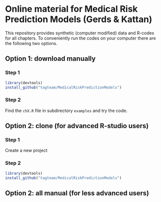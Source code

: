 * Online material for Medical Risk Prediction Models (Gerds & Kattan) 

This repository provides synthetic (computer modified) data and
R-codes for all chapters. To conveniently run the codes on your
computer there are the following two options.



** Option 1: download manually

*** Step 1

#+BEGIN_SRC R  :results output raw  :exports code  :session *R* :cache yes  
library(devtools)
install_github("tagteam/MedicalRiskPredictionModels")
#+END_SRC

*** Step 2

Find the =chX.R= file in subdirectory =examples= and try the code.
    
** Option 2: clone (for advanced R-studio users)

*** Step 1 

Create a new project 

*** Step 2
#+ATTR_LATEX: :options otherkeywords={}, deletekeywords={}
#+BEGIN_SRC R  :results output raw  :exports code  :session *R* :cache yes  
library(devtools)
install_github("tagteam/MedicalRiskPredictionModels")
#+END_SRC

** Option 2: all manual (for less advanced users)

